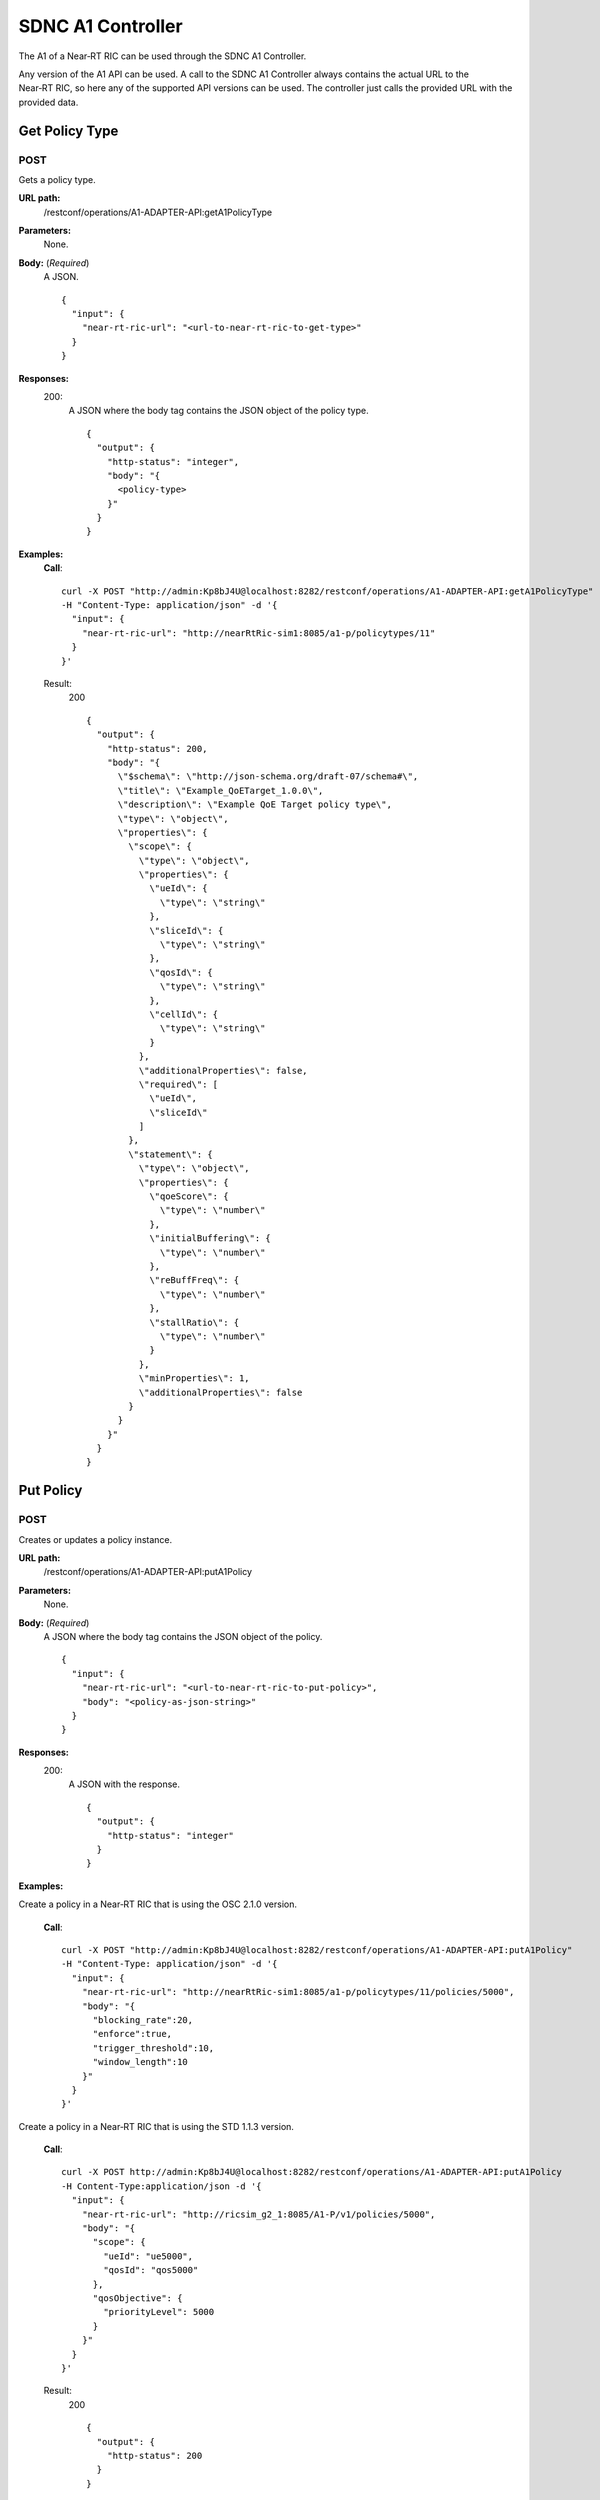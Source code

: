 .. This work is licensed under a Creative Commons Attribution 4.0 International License.
.. http://creativecommons.org/licenses/by/4.0
.. Copyright (C) 2020 Nordix

.. _sdnc-a1-controller-api:

.. |nbsp| unicode:: 0xA0
   :trim:

.. |nbh| unicode:: 0x2011
   :trim:

##################
SDNC A1 Controller
##################

The A1 of a Near |nbh| RT |nbsp| RIC can be used through the SDNC A1 Controller.

Any version of the A1 API can be used. A call to the SDNC A1 Controller always contains the actual URL to the
Near |nbh| RT |nbsp| RIC, so here any of the supported API versions can be used. The controller just calls the provided
URL with the provided data.

Get Policy Type
~~~~~~~~~~~~~~~

POST
++++

Gets a policy type.

**URL path:**
  /restconf/operations/A1-ADAPTER-API:getA1PolicyType

**Parameters:**
  None.

**Body:** (*Required*)
    A JSON. ::

      {
        "input": {
          "near-rt-ric-url": "<url-to-near-rt-ric-to-get-type>"
        }
      }

**Responses:**
  200:
    A JSON where the body tag contains the JSON object of the policy type. ::

      {
        "output": {
          "http-status": "integer",
          "body": "{
            <policy-type>
          }"
        }
      }

**Examples:**
  **Call**: ::

    curl -X POST "http://admin:Kp8bJ4U@localhost:8282/restconf/operations/A1-ADAPTER-API:getA1PolicyType"
    -H "Content-Type: application/json" -d '{
      "input": {
        "near-rt-ric-url": "http://nearRtRic-sim1:8085/a1-p/policytypes/11"
      }
    }'

  Result:
    200 ::

      {
        "output": {
          "http-status": 200,
          "body": "{
            \"$schema\": \"http://json-schema.org/draft-07/schema#\",
            \"title\": \"Example_QoETarget_1.0.0\",
            \"description\": \"Example QoE Target policy type\",
            \"type\": \"object\",
            \"properties\": {
              \"scope\": {
                \"type\": \"object\",
                \"properties\": {
                  \"ueId\": {
                    \"type\": \"string\"
                  },
                  \"sliceId\": {
                    \"type\": \"string\"
                  },
                  \"qosId\": {
                    \"type\": \"string\"
                  },
                  \"cellId\": {
                    \"type\": \"string\"
                  }
                },
                \"additionalProperties\": false,
                \"required\": [
                  \"ueId\",
                  \"sliceId\"
                ]
              },
              \"statement\": {
                \"type\": \"object\",
                \"properties\": {
                  \"qoeScore\": {
                    \"type\": \"number\"
                  },
                  \"initialBuffering\": {
                    \"type\": \"number\"
                  },
                  \"reBuffFreq\": {
                    \"type\": \"number\"
                  },
                  \"stallRatio\": {
                    \"type\": \"number\"
                  }
                },
                \"minProperties\": 1,
                \"additionalProperties\": false
              }
            }
          }"
        }
      }

Put Policy
~~~~~~~~~~

POST
++++

Creates or updates a policy instance.

**URL path:**
  /restconf/operations/A1-ADAPTER-API:putA1Policy

**Parameters:**
  None.

**Body:** (*Required*)
    A JSON where the body tag contains the JSON object of the policy. ::

      {
        "input": {
          "near-rt-ric-url": "<url-to-near-rt-ric-to-put-policy>",
          "body": "<policy-as-json-string>"
        }
      }

**Responses:**
  200:
    A JSON with the response. ::

      {
        "output": {
          "http-status": "integer"
        }
      }

**Examples:**

Create a policy in a Near |nbh| RT |nbsp| RIC that is using the OSC 2.1.0 version.
 
  **Call**: ::

    curl -X POST "http://admin:Kp8bJ4U@localhost:8282/restconf/operations/A1-ADAPTER-API:putA1Policy"
    -H "Content-Type: application/json" -d '{
      "input": {
        "near-rt-ric-url": "http://nearRtRic-sim1:8085/a1-p/policytypes/11/policies/5000",
        "body": "{
          "blocking_rate":20,
          "enforce":true,
          "trigger_threshold":10,
          "window_length":10
        }"
      }
    }'

Create a policy in a Near |nbh| RT |nbsp| RIC that is using the STD 1.1.3 version.
 
  **Call**: ::

    curl -X POST http://admin:Kp8bJ4U@localhost:8282/restconf/operations/A1-ADAPTER-API:putA1Policy 
    -H Content-Type:application/json -d '{
      "input": {
        "near-rt-ric-url": "http://ricsim_g2_1:8085/A1-P/v1/policies/5000",
        "body": "{
          "scope": {
            "ueId": "ue5000",
            "qosId": "qos5000"
          },
          "qosObjective": {
            "priorityLevel": 5000
          }
        }"
      }
    }'

  Result:
    200 ::

      {
        "output": {
          "http-status": 200
        }
      }

Get Policy
~~~~~~~~~~

POST
++++

Gets a policy instance.

**URL path:**
  /restconf/operations/A1-ADAPTER-API:getA1Policy

**Parameters:**
  None.

**Body:** (*Required*)
    A JSON. ::

      {
        "input": {
          "near-rt-ric-url": "<url-to-near-rt-ric-to-get-policy>"
        }
      }

**Responses:**
  200:
    A JSON where the body tag contains the JSON object of the policy. ::

      {
        "output": {
          "http-status": "integer",
          "body": "{
            <result>
          }"
        }
      }

**Examples:**

Get **all** policy IDs from a Near |nbh| RT |nbsp| RIC that is using the OSC 2.1.0 version.

  **Call**: ::

    curl -X POST http://admin:Kp8bJ4U@localhost:8282/restconf/operations/A1-ADAPTER-API:getA1Policy
    -H Content-Type:application/json -d '{
      "input": {
        "near-rt-ric-url":"http://ricsim_g1_1:8085/a1-p/policytypes/1/policies"
      }
    }'

Get **all** policy IDs from a Near |nbh| RT |nbsp| RIC that is using the STD 1.1.3 version. 

  **Call**: ::

    curl -X POST http://admin:Kp8bJ4U@localhost:8282/restconf/operations/A1-ADAPTER-API:getA1Policy
    -H Content-Type:application/json -d '{
      "input": {
        "near-rt-ric-url":"http://ricsim_g2_1:8085/A1-P/v1/policies"
      }
    }'

  Result:
    200 ::

      {
        "output": {
          "http-status":200,
          "body":"[
            \"5000\",
              .
              .
              .
            \"6000\"
          ]"
        }
      }

Get **a specific** policy from a Near |nbh| RT |nbsp| RIC that is using the OSC 2.1.0 version.

  **Call**: ::

    curl -X POST "http://admin:Kp8bJ4U@localhost:8282/restconf/operations/A1-ADAPTER-API:getA1Policy"
    -H "Content-Type: application/json" -d '{
      "input": {
        "near-rt-ric-url": "http://nearRtRic-sim1:8085/a1-p/policytypes/11/policies/5000"
      }
    }'

Get **a specific** policy from a Near |nbh| RT |nbsp| RIC that is using the STD 1.1.3 version.

  **Call**: ::

    curl -X POST http://admin:Kp8bJ4U@localhost:8282/restconf/operations/A1-ADAPTER-API:getA1PolicyType 
    -H Content-Type:application/json -d '{
      "input": {
        "near-rt-ric-url":"http://ricsim_g2_1:8085/A1-P/v1/policies/5000"
      }
    }'

  Result:
    200 ::

      {
        "output": {
          "http-status": 200,
          "body": "{
            \"blocking_rate\": 20,
            \"enforce\": true,
            \"trigger_threshold\": 10,
            \"window_length\": 10
          }"
        }
      }

Delete Policy
~~~~~~~~~~~~~

POST
++++

Deletes a policy instance.

**URL path:**
  /restconf/operations/A1-ADAPTER-API:deleteA1Policy

**Parameters:**
  None.

**Body:** (*Required*)
    A JSON. ::

      {
        "input": {
          "near-rt-ric-url": "<url-to-near-rt-ric-to-delete-policy>"
        }
      }

**Responses:**
  200:
    A JSON with the response. ::

      {
        "output": {
          "http-status": "integer"
        }
      }

**Examples:**

Delete a policy from a Near |nbh| RT |nbsp| RIC that is using the OSC 2.1.0 version.

  **Call**: ::

    curl -X POST "http://localhost:8282/restconf/operations/A1-ADAPTER-API:deleteA1Policy"
    -H "Content-Type: application/json" -d '{
      "input": {
        "near-rt-ric-url": "http://nearRtRic-sim1:8085/a1-p/policytypes/11/policies/5000"
      }
    }'

Delete a policy from a Near |nbh| RT |nbsp| RIC that is using the STD 1.1.3 version.

  **Call**: ::

    curl -X POST "http://localhost:8282/restconf/operations/A1-ADAPTER-API:deleteA1Policy"
    -H "Content-Type: application/json" -d '{
      "input": {
        "near-rt-ric-url": "http://ricsim_g2_1:8085/A1-P/v1/policies/5000"
      }
    }'

  Result:
    200 ::

      {
        "output": {
          "http-status": 202
        }
      }

Get Policy Status
~~~~~~~~~~~~~~~~~

POST
++++

Get the status of a policy instance.

**URL path:**
  /restconf/operations/A1-ADAPTER-API:getA1PolicyStatus

**Parameters:**
  None.

**Body:** (*Required*)
    A JSON. ::

      {
        "input": {
          "near-rt-ric-url": "<url-to-near-rt-ric-to-get-policy-status>"
        }
      }

**Responses:**
  200:
    A JSON where the body tag contains the JSON object with the policy status according to the API version used. ::

      {
        "output": {
          "http-status": "integer",
          "body": "{
            <policy-status-object>
          }"
        }
      }

**Examples:**

Get the policy status for a specific policy from a Near |nbh| RT |nbsp| RIC that is using the OSC 2.1.0 version.

  **Call**: ::

    curl -X POST "http://admin:Kp8bJ4U@localhost:8282/restconf/operations/A1-ADAPTER-API:getA1PolicyStatus"
    -H "Content-Type: application/json" -d '{
      "input": {
        "near-rt-ric-url": "http://nearRtRic-sim1:8085/a1-p/policytypes/11/policies/5000/status"
      }
    }'

  Result:
    200 ::

      {
        "output": {
          "http-status": 200,
          "body": "{
            \"instance_status\": \"IN EFFECT\",
            \"has_been_deleted\": \"true\",
            \"created_at\": \"Wed, 01 Apr 2020 07:45:45 GMT\"
          }"
        }
      }

Get the policy status for a specific policy from a Near |nbh| RT |nbsp| RIC that is using the STD 1.1.3 version.

  **Call**: ::

    curl -X POST "http://admin:Kp8bJ4U@localhost:8282/restconf/operations/A1-ADAPTER-API:getA1PolicyStatus"
    -H "Content-Type: application/json" -d '{
      "input": {
        "near-rt-ric-url": "http://ricsim_g2_1:8085/A1-P/v1/policies/5000/status"
      }
    }'

  Result:
    200 ::

      {
        "output": {
          "http-status": 200,
          "body": "{
            \"enforceStatus\": \"UNDEFINED\"
          }"
        }
      }
